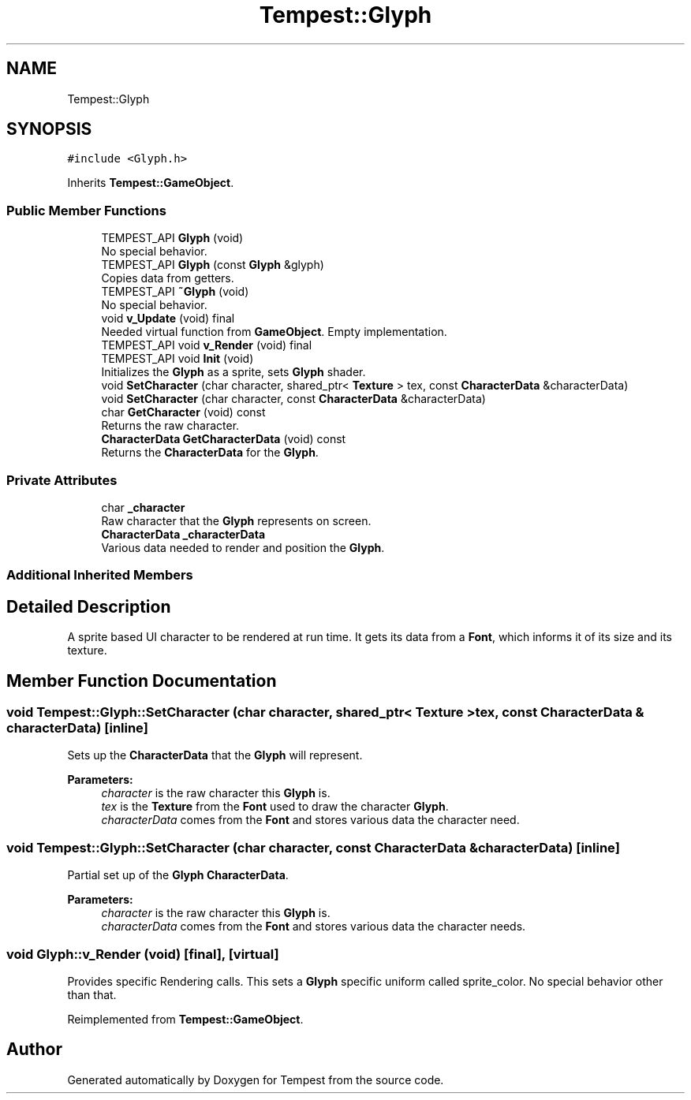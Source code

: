 .TH "Tempest::Glyph" 3 "Wed Jan 8 2020" "Tempest" \" -*- nroff -*-
.ad l
.nh
.SH NAME
Tempest::Glyph
.SH SYNOPSIS
.br
.PP
.PP
\fC#include <Glyph\&.h>\fP
.PP
Inherits \fBTempest::GameObject\fP\&.
.SS "Public Member Functions"

.in +1c
.ti -1c
.RI "TEMPEST_API \fBGlyph\fP (void)"
.br
.RI "No special behavior\&. "
.ti -1c
.RI "TEMPEST_API \fBGlyph\fP (const \fBGlyph\fP &glyph)"
.br
.RI "Copies data from getters\&. "
.ti -1c
.RI "TEMPEST_API \fB~Glyph\fP (void)"
.br
.RI "No special behavior\&. "
.ti -1c
.RI "void \fBv_Update\fP (void) final"
.br
.RI "Needed virtual function from \fBGameObject\fP\&. Empty implementation\&. "
.ti -1c
.RI "TEMPEST_API void \fBv_Render\fP (void) final"
.br
.ti -1c
.RI "TEMPEST_API void \fBInit\fP (void)"
.br
.RI "Initializes the \fBGlyph\fP as a sprite, sets \fBGlyph\fP shader\&. "
.ti -1c
.RI "void \fBSetCharacter\fP (char character, shared_ptr< \fBTexture\fP > tex, const \fBCharacterData\fP &characterData)"
.br
.ti -1c
.RI "void \fBSetCharacter\fP (char character, const \fBCharacterData\fP &characterData)"
.br
.ti -1c
.RI "char \fBGetCharacter\fP (void) const"
.br
.RI "Returns the raw character\&. "
.ti -1c
.RI "\fBCharacterData\fP \fBGetCharacterData\fP (void) const"
.br
.RI "Returns the \fBCharacterData\fP for the \fBGlyph\fP\&. "
.in -1c
.SS "Private Attributes"

.in +1c
.ti -1c
.RI "char \fB_character\fP"
.br
.RI "Raw character that the \fBGlyph\fP represents on screen\&. "
.ti -1c
.RI "\fBCharacterData\fP \fB_characterData\fP"
.br
.RI "Various data needed to render and position the \fBGlyph\fP\&. "
.in -1c
.SS "Additional Inherited Members"
.SH "Detailed Description"
.PP 
A sprite based UI character to be rendered at run time\&. It gets its data from a \fBFont\fP, which informs it of its size and its texture\&. 
.SH "Member Function Documentation"
.PP 
.SS "void Tempest::Glyph::SetCharacter (char character, shared_ptr< \fBTexture\fP > tex, const \fBCharacterData\fP & characterData)\fC [inline]\fP"
Sets up the \fBCharacterData\fP that the \fBGlyph\fP will represent\&. 
.PP
\fBParameters:\fP
.RS 4
\fIcharacter\fP is the raw character this \fBGlyph\fP is\&. 
.br
\fItex\fP is the \fBTexture\fP from the \fBFont\fP used to draw the character \fBGlyph\fP\&. 
.br
\fIcharacterData\fP comes from the \fBFont\fP and stores various data the character need\&. 
.RE
.PP

.SS "void Tempest::Glyph::SetCharacter (char character, const \fBCharacterData\fP & characterData)\fC [inline]\fP"
Partial set up of the \fBGlyph\fP \fBCharacterData\fP\&. 
.PP
\fBParameters:\fP
.RS 4
\fIcharacter\fP is the raw character this \fBGlyph\fP is\&. 
.br
\fIcharacterData\fP comes from the \fBFont\fP and stores various data the character needs\&. 
.RE
.PP

.SS "void Glyph::v_Render (void)\fC [final]\fP, \fC [virtual]\fP"
Provides specific Rendering calls\&. This sets a \fBGlyph\fP specific uniform called sprite_color\&. No special behavior other than that\&. 
.PP
Reimplemented from \fBTempest::GameObject\fP\&.

.SH "Author"
.PP 
Generated automatically by Doxygen for Tempest from the source code\&.
